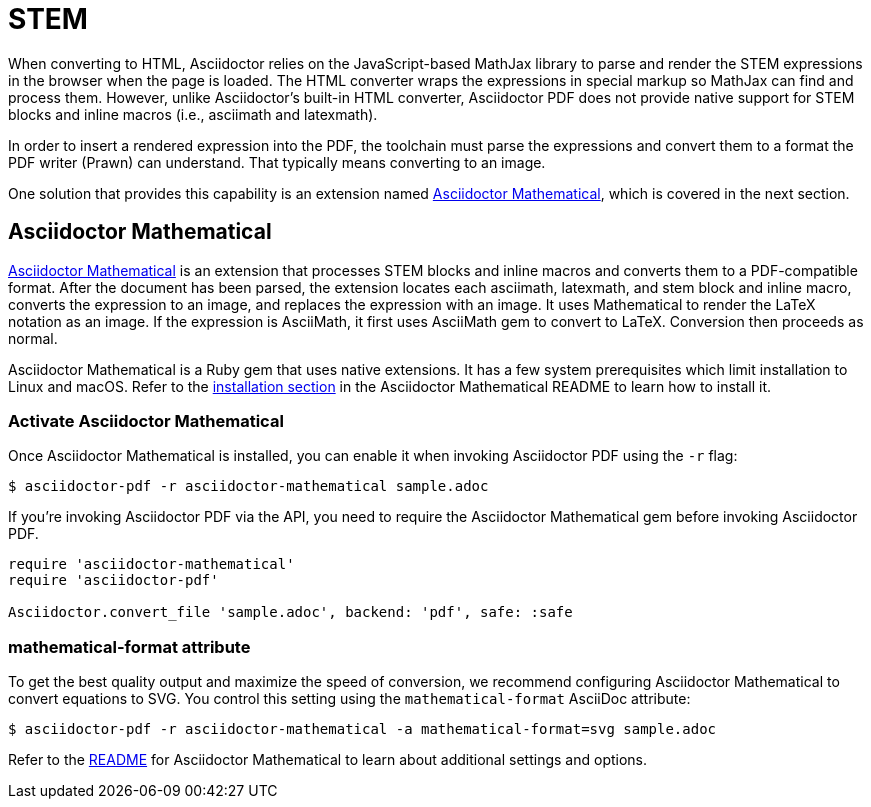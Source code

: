 = STEM
:url-asciidoctor-mathematical: https://github.com/asciidoctor/asciidoctor-mathematical

When converting to HTML, Asciidoctor relies on the JavaScript-based MathJax library to parse and render the STEM expressions in the browser when the page is loaded.
The HTML converter wraps the expressions in special markup so MathJax can find and process them.
However, unlike Asciidoctor's built-in HTML converter, Asciidoctor PDF does not provide native support for STEM blocks and inline macros (i.e., asciimath and latexmath).

In order to insert a rendered expression into the PDF, the toolchain must parse the expressions and convert them to a format the PDF writer (Prawn) can understand.
That typically means converting to an image.

One solution that provides this capability is an extension named <<mathematical>>, which is covered in the next section.

////
Another solution, which is still under development, uses Mathoid to convert STEM equations to images.
Mathoid is a library that invokes MathJax using a headless browser, so it supports both asciimath and latexmath equations.
That prototype can be found in the https://github.com/asciidoctor/asciidoctor-extensions-lab#extension-catalog[Asciidoctor extensions lab].
////

[#mathematical]
== Asciidoctor Mathematical

{url-asciidoctor-mathematical}[Asciidoctor Mathematical] is an extension that processes STEM blocks and inline macros and converts them to a PDF-compatible format.
After the document has been parsed, the extension locates each asciimath, latexmath, and stem block and inline macro, converts the expression to an image, and replaces the expression with an image.
It uses Mathematical to render the LaTeX notation as an image.
If the expression is AsciiMath, it first uses AsciiMath gem to convert to LaTeX.
Conversion then proceeds as normal.

Asciidoctor Mathematical is a Ruby gem that uses native extensions.
It has a few system prerequisites which limit installation to Linux and macOS.
Refer to the {url-asciidoctor-mathematical}#installation[installation section^] in the Asciidoctor Mathematical README to learn how to install it.

=== Activate Asciidoctor Mathematical

Once Asciidoctor Mathematical is installed, you can enable it when invoking Asciidoctor PDF using the `-r` flag:

 $ asciidoctor-pdf -r asciidoctor-mathematical sample.adoc

If you're invoking Asciidoctor PDF via the API, you need to require the Asciidoctor Mathematical gem before invoking Asciidoctor PDF.

[,ruby]
----
require 'asciidoctor-mathematical'
require 'asciidoctor-pdf'

Asciidoctor.convert_file 'sample.adoc', backend: 'pdf', safe: :safe
----

[#mathematical-format]
=== mathematical-format attribute

To get the best quality output and maximize the speed of conversion, we recommend configuring Asciidoctor Mathematical to convert equations to SVG.
You control this setting using the `mathematical-format` AsciiDoc attribute:

 $ asciidoctor-pdf -r asciidoctor-mathematical -a mathematical-format=svg sample.adoc

Refer to the {url-asciidoctor-mathematical}#readme[README^] for Asciidoctor Mathematical to learn about additional settings and options.
